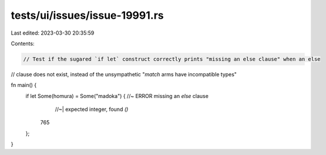 tests/ui/issues/issue-19991.rs
==============================

Last edited: 2023-03-30 20:35:59

Contents:

.. code-block:: rs

    // Test if the sugared `if let` construct correctly prints "missing an else clause" when an else
// clause does not exist, instead of the unsympathetic "`match` arms have incompatible types"

fn main() {
    if let Some(homura) = Some("madoka") { //~  ERROR missing an `else` clause
                                           //~| expected integer, found `()`
        765
    };
}


